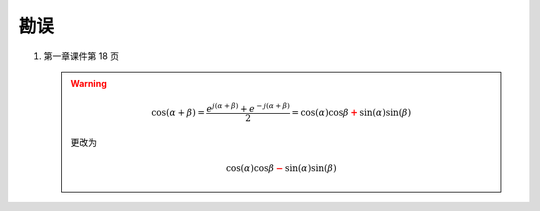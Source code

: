 ####
勘误
####

#. 第一章课件第 18 页

   .. warning::

      .. math::
         \cos(\alpha+\beta)
         =\frac{e^{j(\alpha+\beta)}+e^{-j(\alpha+\beta)}}{2}
         =\cos(\alpha)\cos{\beta}\mathbf{\textcolor{red}{+}}\sin(\alpha)\sin(\beta)

      更改为

      .. math::
         \cos(\alpha)\cos{\beta}\mathbf{\textcolor{red}{-}}\sin(\alpha)\sin(\beta)
